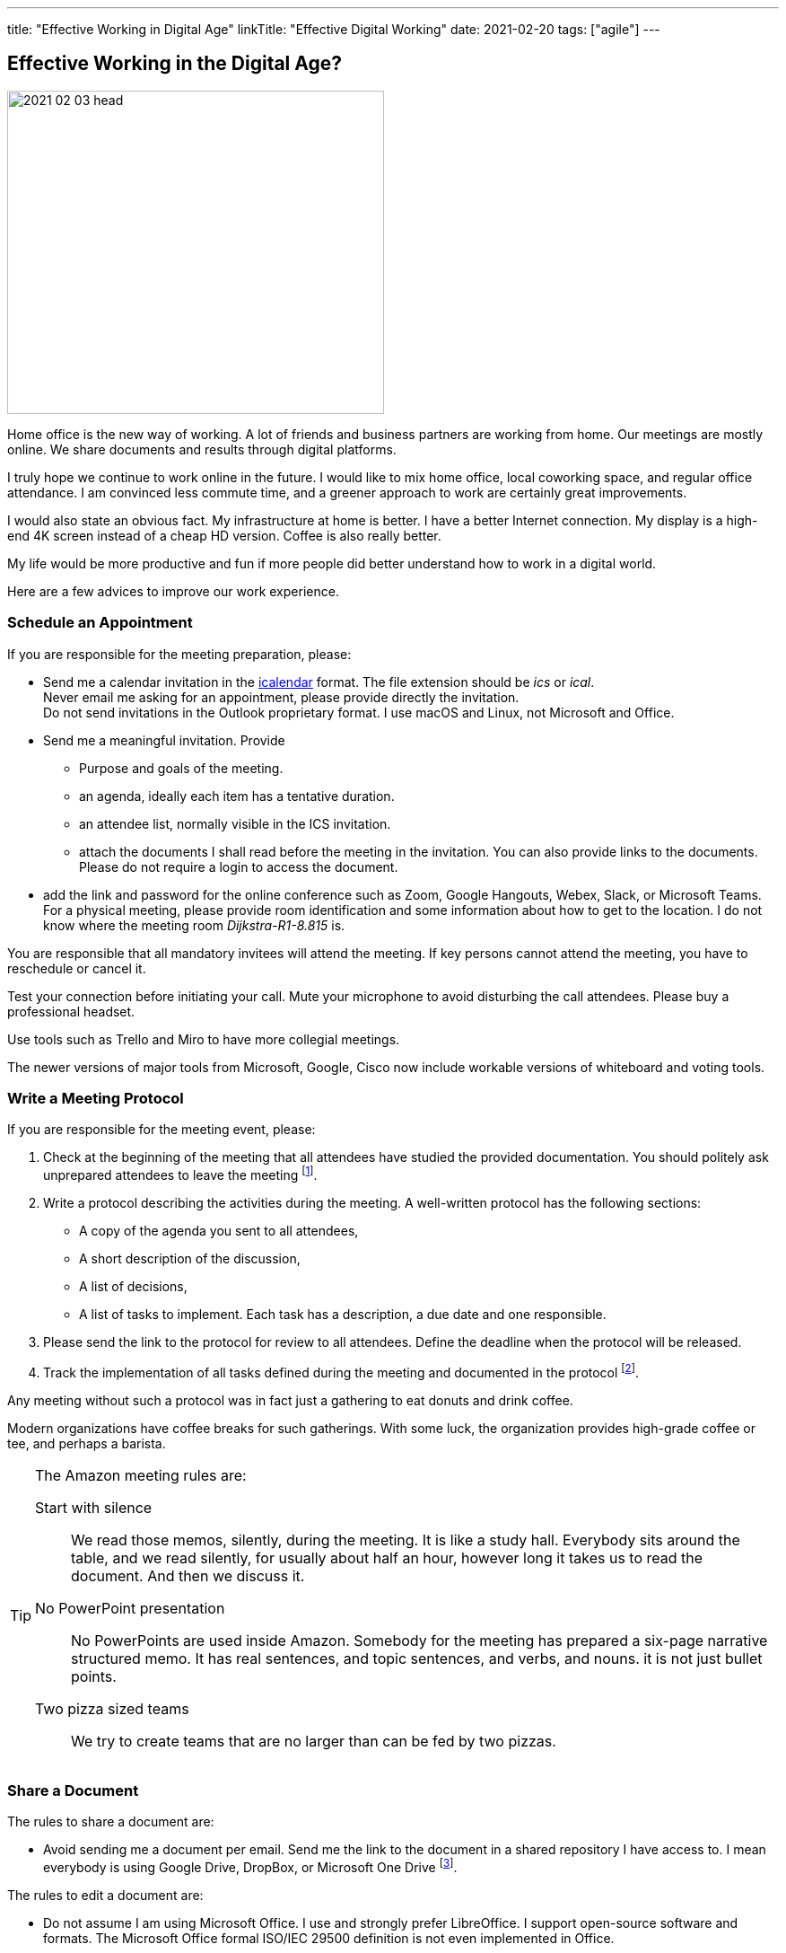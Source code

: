 ---
title: "Effective Working in Digital Age"
linkTitle: "Effective Digital Working"
date: 2021-02-20
tags: ["agile"]
---

== Effective Working in the Digital Age?
:author: Marcel Baumann
:email: <marcel.baumann@tangly.net>
:homepage: https://www.tangly.net/
:company: https://www.tangly.net/[tangly llc]

image::2021-02-03-head.jpg[width=420,height=360,role=left]

Home office is the new way of working.
A lot of friends and business partners are working from home.
Our meetings are mostly online.
We share documents and results through digital platforms.

I truly hope we continue to work online in the future.
I would like to mix home office, local coworking space, and regular office attendance.
I am convinced less commute time, and a greener approach to work are certainly great improvements.

I would also state an obvious fact.
My infrastructure at home is better.
I have a better Internet connection.
My display is a high-end 4K screen instead of a cheap HD version.
Coffee is also really better.

My life would be more productive and fun if more people did better understand how to work in a digital world.

Here are a few advices to improve our work experience.

=== Schedule an Appointment

If you are responsible for the meeting preparation, please:

* Send me a calendar invitation in the https://en.wikipedia.org/wiki/ICalendar[icalendar] format.
The file extension should be _ics_ or _ical_. +
Never email me asking for an appointment, please provide directly the invitation. +
Do not send invitations in the Outlook proprietary format.
I use macOS and Linux, not Microsoft and Office.
* Send me a meaningful invitation.
Provide
** Purpose and goals of the meeting.
** an agenda, ideally each item has a tentative duration.
** an attendee list, normally visible in the ICS invitation.
** attach the documents I shall read before the meeting in the invitation.
You can also provide links to the documents.
Please do not require a login to access the document.
* add the link and password for the online conference such as Zoom, Google Hangouts, Webex, Slack, or Microsoft Teams. +
For a physical meeting, please provide room identification and some information about how to get to the location.
I do not know where the meeting room _Dijkstra-R1-8.815_ is.

You are responsible that all mandatory invitees will attend the meeting.
If key persons cannot attend the meeting, you have to reschedule or cancel it.

Test your connection before initiating your call.
Mute your microphone to avoid disturbing the call attendees.
Please buy a professional headset.

Use tools such as Trello and Miro to have more collegial meetings.

The newer versions of major tools from Microsoft, Google, Cisco now include workable versions of whiteboard and voting tools.

=== Write a Meeting Protocol

If you are responsible for the meeting event, please:

. Check at the beginning of the meeting that all attendees have studied the provided documentation.
You should politely ask unprepared attendees to leave the meeting
footnote:[If meeting preparation is difficult in your organization, implement the Amazon meeting rules.
Amazon adds a silent half an hour block at the beginning of the meeting to allow attendees to read the documentation.
It is silent time, everybody reads; nobody talks.].

. Write a protocol describing the activities during the meeting.
A well-written protocol has the following sections:
** A copy of the agenda you sent to all attendees,
** A short description of the discussion,
** A list of decisions,
** A list of tasks to implement.
Each task has a description, a due date and one responsible.
. Please send the link to the protocol for review to all attendees.
Define the deadline when the protocol will be released.
. Track the implementation of all tasks defined during the meeting and documented in the protocol
footnote:[In a digital world, please use a task tracking tool for this activity.].

Any meeting without such a protocol was in fact just a gathering to eat donuts and drink coffee.

Modern organizations have coffee breaks for such gatherings.
With some luck, the organization provides high-grade coffee or tee, and perhaps a barista.

[TIP]
====
The Amazon meeting rules are:

Start with silence::
We read those memos, silently, during the meeting.
It is like a study hall.
Everybody sits around the table, and we read silently, for usually about half an hour, however long it takes us to read the document.
And then we discuss it.
No PowerPoint presentation::
No PowerPoints are used inside Amazon.
Somebody for the meeting has prepared a six-page narrative structured memo.
It has real sentences, and topic sentences, and verbs, and nouns. it is not just bullet points.
Two pizza sized teams::
We try to create teams that are no larger than can be fed by two pizzas.
====

=== Share a Document

The rules to share a document are:

* Avoid sending me a document per email.
Send me the link to the document in a shared repository I have access to.
I mean everybody is using Google Drive, DropBox, or Microsoft One Drive
footnote:[Beware you cannot search for such repositories, especially if you are using proprietary document formats such as Microsoft Office.
The sole exception is Google Drive from the search engine company.].

The rules to edit a document are:

* Do not assume I am using Microsoft Office.
I use and strongly prefer LibreOffice.
I support open-source software and formats.
The Microsoft Office formal ISO/IEC 29500 definition is not even implemented in Office.
* When modifying a shared document, consider using the review mode as being polite to your team members.
* https://en.wikipedia.org/wiki/PDF[PDF] is the de facto standard to exchange documents in the wide world.
Acrobat Reader is free to use on all major platforms.
Acrobat Reader supports a review mode.

=== Communicate

* Please use a chat application like Slack to communicate.
Do not email me and call 20 minutes later to ask me if I read your email.
* Please call me to discuss a complicated topic or schedule a telco.
Do not start an email trail to identify potential solutions to something complicated.
We need to *discuss* such themes.

Remember the core rule over sane communication and a healthier work environment:

[.text-center]
_Praise in emails.
Blame on the phone._

=== Work on a Project

* Use https://git-scm.com/[Git] and set all source code and project artifacts under source code management.
* Work with text formats.
Avoid Microsoft Office or https://www.libreoffice.org/[LibreOffice] formats for your documents.
You cannot compute differences on such documents.
* Consider https://asciidoc.org/[AsciiDoc] as your preferred format.
AsciiDoc is semantically equivalent to https://en.wikipedia.org/wiki/DocBook[DocBook].
You can write whole books with AsciiDoc.

=== Lessons Learnt

Adapt your analog processes to the digital world.
Do not just copy them.
Improve your processes and remove spurious activities.
Introduce search capabilities for all produced artifacts.
There are various tool solutions for Google, Microsoft, or old Lotus Notes to create, track, and archive meeting minutes.
Similar offerings for web-hosted solutions are also available.
These tools support the whole meeting planning, scheduling, and execution workflows.

Enjoy your online interactions.
Go regularly drink a coffee or a beer with your peers.
We are flesh and blood living beings.
